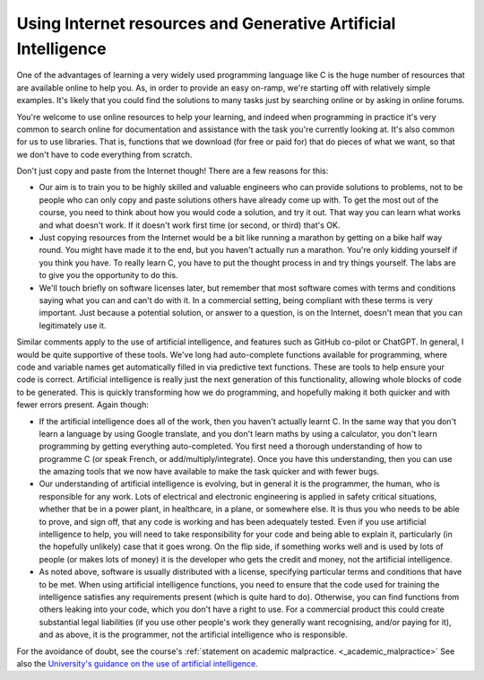 Using Internet resources and Generative Artificial Intelligence
---------------------------------------------------------------
One of the advantages of learning a very widely used programming language like C is the huge number of resources that are available online to help you. As, in order to provide an easy on-ramp, we're starting off with relatively simple examples. It's likely that you could find the solutions to many tasks just by searching online or by asking in online forums. 

You're welcome to use online resources to help your learning, and indeed when programming in practice it's very common to search online for documentation and assistance with the task you're currently looking at. It's also common for us to use libraries. That is, functions that we download (for free or paid for) that do pieces of what we want, so that we don't have to code everything from scratch. 

Don't just copy and paste from the Internet though! There are a few reasons for this:

- Our aim is to train you to be highly skilled and valuable engineers who can provide solutions to problems, not to be people who can only copy and paste solutions others have already come up with. To get the most out of the course, you need to think about how you would code a solution, and try it out. That way you can learn what works and what doesn't work. If it doesn't work first time (or second, or third) that's OK. 
- Just copying resources from the Internet would be a bit like running a marathon by getting on a bike half way round. You might have made it to the end, but you haven't actually run a marathon. You're only kidding yourself if you think you have. To really learn C, you have to put the thought process in and try things yourself. The labs are to give you the opportunity to do this.
- We'll touch briefly on software licenses later, but remember that most software comes with terms and conditions saying what you can and can't do with it. In a commercial setting, being compliant with these terms is very important. Just because a potential solution, or answer to a question, is on the Internet, doesn't mean that you can legitimately use it.

Similar comments apply to the use of artificial intelligence, and features such as GitHub co-pilot or ChatGPT. In general, I would be quite supportive of these tools. We've long had auto-complete functions available for programming, where code and variable names get automatically filled in via predictive text functions. These are tools to help ensure your code is correct. Artificial intelligence is really just the next generation of this functionality, allowing whole blocks of code to be generated. This is quickly transforming how we do programming, and hopefully making it both quicker and with fewer errors present. Again though:

- If the artificial intelligence does all of the work, then you haven't actually learnt C. In the same way that you don't learn a language by using Google translate, and you don't learn maths by using a calculator, you don't learn programming by getting everything auto-completed. You first need a thorough understanding of how to programme C (or speak French, or add/multiply/integrate). Once you have this understanding, then you can use the amazing tools that we now have available to make the task quicker and with fewer bugs. 
- Our understanding of artificial intelligence is evolving, but in general it is the programmer, the human, who is responsible for any work. Lots of electrical and electronic engineering is applied in safety critical situations, whether that be in a power plant, in healthcare, in a plane, or somewhere else. It is thus you who needs to be able to prove, and sign off, that any code is working and has been adequately tested. Even if you use artificial intelligence to help, you will need to take responsibility for your code and being able to explain it, particularly (in the hopefully unlikely) case that it goes wrong. On the flip side, if something works well and is used by lots of people (or makes lots of money) it is the developer who gets the credit and money, not the artificial intelligence. 
- As noted above, software is usually distributed with a license, specifying particular terms and conditions that have to be met. When using artificial intelligence functions, you need to ensure that the code used for training the intelligence satisfies any requirements present (which is quite hard to do). Otherwise, you can find functions from others leaking into your code, which you don't have a right to use. For a commercial product this could create substantial legal liabilities (if you use other people's work they generally want recognising, and/or paying for it), and as above, it is the programmer, not the artificial intelligence who is responsible. 

For the avoidance of doubt, see the course's :ref:`statement on academic malpractice. <_academic_malpractice>` See also the `University's guidance on the use of artificial intelligence. <https://documents.manchester.ac.uk/display.aspx?DocID=70286>`_

 

